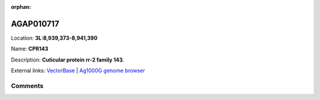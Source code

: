 :orphan:



AGAP010717
==========

Location: **3L:8,939,373-8,941,390**

Name: **CPR143**

Description: **Cuticular protein rr-2 family 143**.

External links:
`VectorBase <https://www.vectorbase.org/Anopheles_gambiae/Gene/Summary?g=AGAP010717>`_ |
`Ag1000G genome browser <https://www.malariagen.net/apps/ag1000g/phase1-AR3/index.html?genome_region=3L:8939373-8941390#genomebrowser>`_





Comments
--------


.. raw:: html

    <div id="disqus_thread"></div>
    <script>
    
    var disqus_config = function () {
        this.page.identifier = '/gene/AGAP010717';
    };
    
    (function() { // DON'T EDIT BELOW THIS LINE
    var d = document, s = d.createElement('script');
    s.src = 'https://agam-selection-atlas.disqus.com/embed.js';
    s.setAttribute('data-timestamp', +new Date());
    (d.head || d.body).appendChild(s);
    })();
    </script>
    <noscript>Please enable JavaScript to view the <a href="https://disqus.com/?ref_noscript">comments.</a></noscript>


